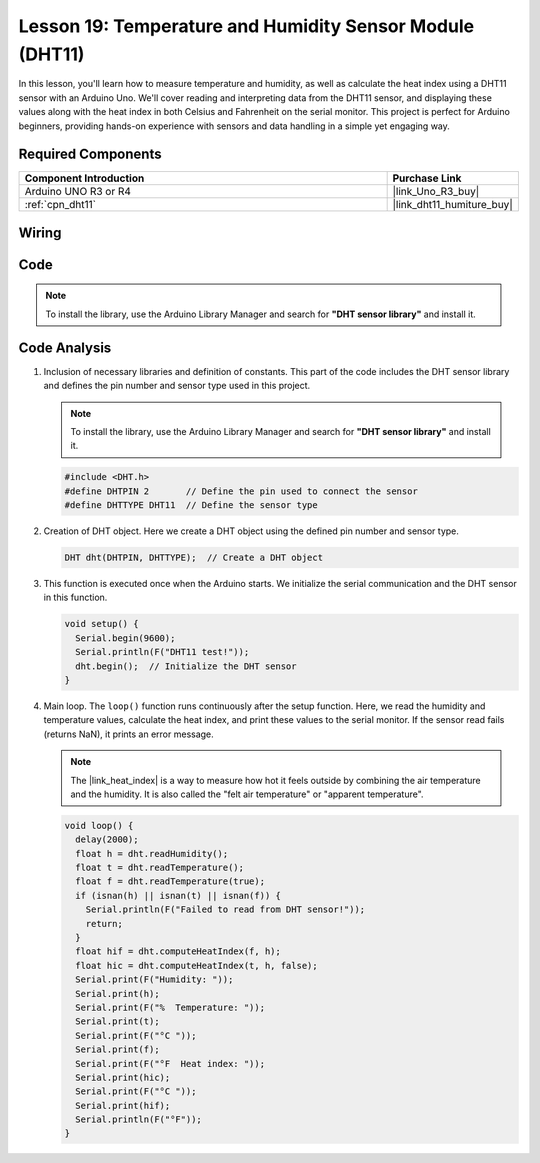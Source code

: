 .. _uno_lesson19_dht11:

Lesson 19: Temperature and Humidity Sensor Module (DHT11)
====================================================================

In this lesson, you'll learn how to measure temperature and humidity, as well as calculate the heat index using a DHT11 sensor with an Arduino Uno. We'll cover reading and interpreting data from the DHT11 sensor, and displaying these values along with the heat index in both Celsius and Fahrenheit on the serial monitor. This project is perfect for Arduino beginners, providing hands-on experience with sensors and data handling in a simple yet engaging way.

Required Components
---------------------------

.. list-table::
    :widths: 30 10
    :header-rows: 1

    *   - Component Introduction
        - Purchase Link

    *   - Arduino UNO R3 or R4
        - |link_Uno_R3_buy|
    *   - :ref:`cpn_dht11`
        - |link_dht11_humiture_buy|


Wiring
---------------------------

.. image:: img/Lesson_19_dht11_module_circuit_uno_bb.png
    :width: 100%


Code
---------------------------

.. note:: 
   To install the library, use the Arduino Library Manager and search for **"DHT sensor library"** and install it. 

.. raw:: html

    <iframe src=https://create.arduino.cc/editor/sunfounder01/ca143284-4649-4f76-a6f0-d6b8f3cb4c73/preview?embed style="height:510px;width:100%;margin:10px 0" frameborder=0></iframe>

Code Analysis
---------------------------

#. Inclusion of necessary libraries and definition of constants.
   This part of the code includes the DHT sensor library and defines the pin number and sensor type used in this project.

   .. note:: 
      To install the library, use the Arduino Library Manager and search for **"DHT sensor library"** and install it. 

   .. code-block:: arduino
    
      #include <DHT.h>
      #define DHTPIN 2       // Define the pin used to connect the sensor
      #define DHTTYPE DHT11  // Define the sensor type

#. Creation of DHT object.
   Here we create a DHT object using the defined pin number and sensor type.

   .. code-block:: arduino

      DHT dht(DHTPIN, DHTTYPE);  // Create a DHT object

#. This function is executed once when the Arduino starts. We initialize the serial communication and the DHT sensor in this function.

   .. code-block:: arduino

      void setup() {
        Serial.begin(9600);
        Serial.println(F("DHT11 test!"));
        dht.begin();  // Initialize the DHT sensor
      }

#. Main loop.
   The ``loop()`` function runs continuously after the setup function. Here, we read the humidity and temperature values, calculate the heat index, and print these values to the serial monitor.  If the sensor read fails (returns NaN), it prints an error message.

   .. note::
    
      The |link_heat_index| is a way to measure how hot it feels outside by combining the air temperature and the humidity. It is also called the "felt air temperature" or "apparent temperature".

   .. code-block:: arduino

      void loop() {
        delay(2000);
        float h = dht.readHumidity();
        float t = dht.readTemperature();
        float f = dht.readTemperature(true);
        if (isnan(h) || isnan(t) || isnan(f)) {
          Serial.println(F("Failed to read from DHT sensor!"));
          return;
        }
        float hif = dht.computeHeatIndex(f, h);
        float hic = dht.computeHeatIndex(t, h, false);
        Serial.print(F("Humidity: "));
        Serial.print(h);
        Serial.print(F("%  Temperature: "));
        Serial.print(t);
        Serial.print(F("°C "));
        Serial.print(f);
        Serial.print(F("°F  Heat index: "));
        Serial.print(hic);
        Serial.print(F("°C "));
        Serial.print(hif);
        Serial.println(F("°F"));
      }